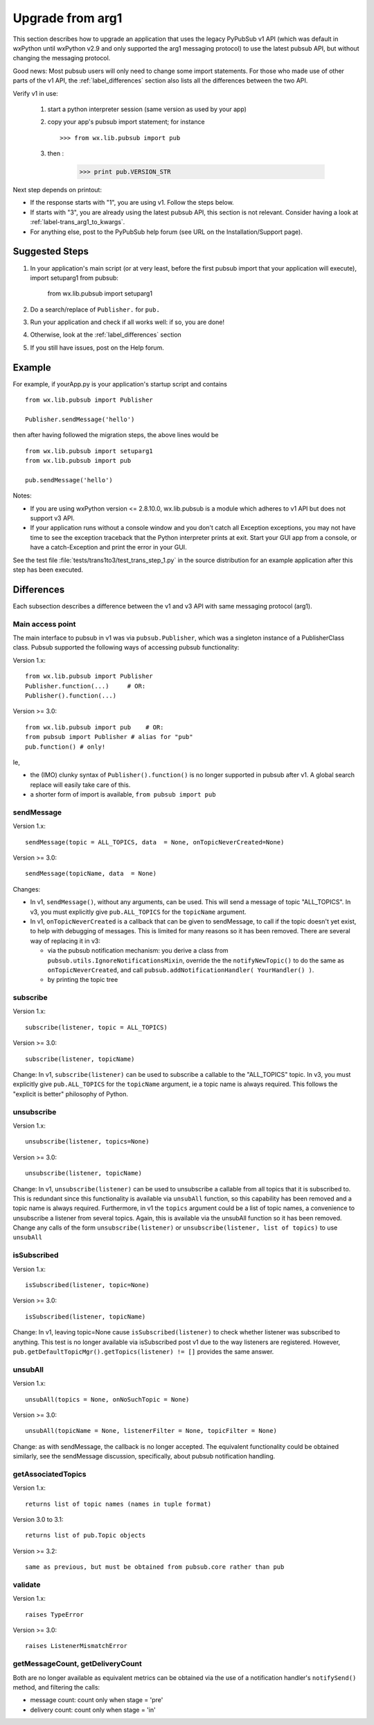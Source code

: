 
.. _label-upgrade_for_wx:

Upgrade from arg1
===================

This section describes how to upgrade an application that uses
the legacy PyPubSub v1 API (which was default in wxPython until wxPython v2.9
and only supported the arg1 messaging protocol) to use the latest pubsub API, 
but without changing the messaging protocol. 

Good news: Most pubsub users will only need to change some import statements. 
For those who made use of other parts of the v1 API, the :ref:`label_differences`
section also lists all the differences between the two API.

Verify v1 in use:

  #. start a python interpreter session (same version as used by your app)
  #. copy your app's pubsub import statement; for instance ::

       >>> from wx.lib.pubsub import pub

  #. then :

       >>> print pub.VERSION_STR
       
Next step depends on printout: 

* If the response starts with "1", you are using v1. Follow the steps below. 
* If starts with "3", you are already using the latest pubsub API, this section is not 
  relevant. Consider having a look at :ref:`label-trans_arg1_to_kwargs`. 
* For anything else, post to the PyPubSub help forum (see URL on the Installation/Support 
  page).


Suggested Steps
----------------

#. In your application's main script (or at very least, before the first 
   pubsub import that your application will execute), import setuparg1 from pubsub: 

        from wx.lib.pubsub import setuparg1
       
#. Do a search/replace of ``Publisher.`` for ``pub.``
#. Run your application and check if all works well: if so, you are done!
#. Otherwise, look at the :ref:`label_differences` section
#. If you still have issues, post on the Help forum. 

Example
----------

For example, if yourApp.py is your application's startup script and
contains ::

    from wx.lib.pubsub import Publisher

    Publisher.sendMessage('hello')

then after having followed the migration steps, the above lines would be ::

    from wx.lib.pubsub import setuparg1
    from wx.lib.pubsub import pub

    pub.sendMessage('hello')

Notes:

- If you are using wxPython version <= 2.8.10.0, wx.lib.pubsub is a module
  which adheres to v1 API but does not support v3 API.
- If your application runs without a console window and you don't
  catch all Exception exceptions, you may not
  have time to see the exception traceback that the Python interpreter
  prints at exit. Start your GUI app from a console, or have a
  catch-Exception and print the error in your GUI.

See the test file :file:`tests/trans1to3/test_trans_step_1.py` in the
source distribution for an example application after this step has
been executed.


.. _label_differences:

Differences
--------------

Each subsection describes a difference between the v1 and v3 API with same 
messaging protocol (arg1).

Main access point
^^^^^^^^^^^^^^^^^^^

The main interface to pubsub in v1 was via ``pubsub.Publisher``, which was a
singleton instance of a PublisherClass class. Pubsub supported the following
ways of accessing pubsub functionality:

Version 1.x::

  from wx.lib.pubsub import Publisher
  Publisher.function(...)     # OR:
  Publisher().function(...)

Version >= 3.0::

  from wx.lib.pubsub import pub    # OR:
  from pubsub import Publisher # alias for "pub"
  pub.function() # only!

Ie,

- the (IMO) clunky syntax of ``Publisher().function()`` is no longer
  supported in pubsub after v1. A global search replace will easily take
  care of this.
- a shorter form of import is available, ``from pubsub import pub``


sendMessage
^^^^^^^^^^^^^

Version 1.x::

  sendMessage(topic = ALL_TOPICS, data  = None, onTopicNeverCreated=None)

Version >= 3.0::

  sendMessage(topicName, data  = None)

Changes:

- In v1, ``sendMessage()``, without any arguments, can be used. This will send
  a message of topic "ALL_TOPICS". In v3, you must explicitly give
  ``pub.ALL_TOPICS`` for the ``topicName`` argument.
- In v1, ``onTopicNeverCreated`` is a callback that can be given to
  sendMessage, to call if the topic doesn't yet exist, to help with
  debugging of messages. This is limited for many reasons so it has been 
  removed. There are several way of replacing it in v3: 
  
  - via the pubsub notification mechanism: you derive
    a class from ``pubsub.utils.IgnoreNotificationsMixin``, override the
    the ``notifyNewTopic()`` to do the same as ``onTopicNeverCreated``,
    and call ``pubsub.addNotificationHandler( YourHandler() )``.
  - by printing the topic tree


subscribe
^^^^^^^^^^^^^

Version 1.x::

  subscribe(listener, topic = ALL_TOPICS)

Version >= 3.0::

  subscribe(listener, topicName)

Change: In v1, ``subscribe(listener)`` can be used to subscribe a callable
to the "ALL_TOPICS" topic. In v3, you must explicitly give
``pub.ALL_TOPICS`` for the ``topicName`` argument, ie a topic name is
always required. This follows the "explicit is better" philosophy of Python.


unsubscribe
^^^^^^^^^^^^^

Version 1.x::

  unsubscribe(listener, topics=None)

Version >= 3.0::

  unsubscribe(listener, topicName)

Change: In v1, ``unsubscribe(listener)`` can be used to unsubscribe a
callable from all topics that it is subscribed to. This is redundant
since this functionality is available via ``unsubAll`` function, so this
capability has been removed and a topic name is always required.
Furthermore, in v1 the ``topics`` argument could be a list of topic names,
a convenience to unsubscribe a listener from several topics. Again, this
is available via the unsubAll function so it has been removed.
Change any calls of the form ``unsubscribe(listener)`` or
``unsubscribe(listener, list of topics)`` to use ``unsubAll``


isSubscribed
^^^^^^^^^^^^^

Version 1.x::

    isSubscribed(listener, topic=None)

Version >= 3.0::

    isSubscribed(listener, topicName)

Change: In v1, leaving topic=None cause ``isSubscribed(listener)`` to check
whether listener was subscribed to anything. This test is no longer
available via isSubscribed post v1 due to the way listeners are registered.
However, ``pub.getDefaultTopicMgr().getTopics(listener) != []`` provides the 
same answer.


unsubAll
^^^^^^^^^^^^^

Version 1.x::

    unsubAll(topics = None, onNoSuchTopic = None)

Version >= 3.0::

    unsubAll(topicName = None, listenerFilter = None, topicFilter = None)

Change: as with sendMessage, the callback is no longer accepted. The
equivalent functionality could be obtained similarly, see the sendMessage
discussion, specifically, about pubsub notification handling.


getAssociatedTopics
^^^^^^^^^^^^^^^^^^^^^

Version 1.x::

  returns list of topic names (names in tuple format)

Version 3.0 to 3.1::

  returns list of pub.Topic objects

Version >= 3.2::

  same as previous, but must be obtained from pubsub.core rather than pub

validate
^^^^^^^^^^^^^

Version 1.x::

  raises TypeError

Version >= 3.0::

  raises ListenerMismatchError


getMessageCount, getDeliveryCount
^^^^^^^^^^^^^^^^^^^^^^^^^^^^^^^^^^^

Both are no longer available as equivalent metrics can be obtained 
via the use of a notification handler's ``notifySend()`` method,
and filtering the calls:

- message count: count only when stage = 'pre'
- delivery count: count only when stage = 'in'


